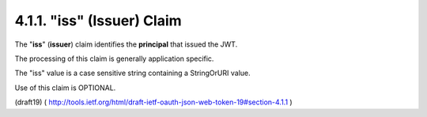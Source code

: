 .. _jwt.iss:
.. _jwt.issuer:

4.1.1.  "iss" (Issuer) Claim
^^^^^^^^^^^^^^^^^^^^^^^^^^^^^^^^^^^^^^^^^^^^^

The "**iss**" (**issuer**) claim identifies 
the **principal** that issued the JWT.  

The processing of this claim is generally application specific.

The "iss" value is a case sensitive string containing a StringOrURI value.  

Use of this claim is OPTIONAL.

(draft19)
( http://tools.ietf.org/html/draft-ietf-oauth-json-web-token-19#section-4.1.1 )

